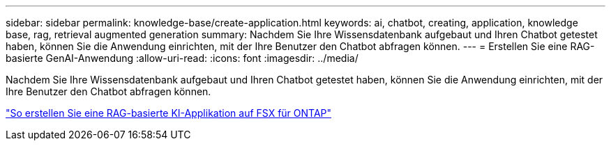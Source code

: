 ---
sidebar: sidebar 
permalink: knowledge-base/create-application.html 
keywords: ai, chatbot, creating, application, knowledge base, rag, retrieval augmented generation 
summary: Nachdem Sie Ihre Wissensdatenbank aufgebaut und Ihren Chatbot getestet haben, können Sie die Anwendung einrichten, mit der Ihre Benutzer den Chatbot abfragen können. 
---
= Erstellen Sie eine RAG-basierte GenAI-Anwendung
:allow-uri-read: 
:icons: font
:imagesdir: ../media/


[role="lead"]
Nachdem Sie Ihre Wissensdatenbank aufgebaut und Ihren Chatbot getestet haben, können Sie die Anwendung einrichten, mit der Ihre Benutzer den Chatbot abfragen können.

https://community.netapp.com/t5/Tech-ONTAP-Blogs/How-to-create-a-RAG-based-AI-application-on-FSx-for-ONTAP-with-BlueXP-workload/ba-p/453870["So erstellen Sie eine RAG-basierte KI-Applikation auf FSX für ONTAP"^]
